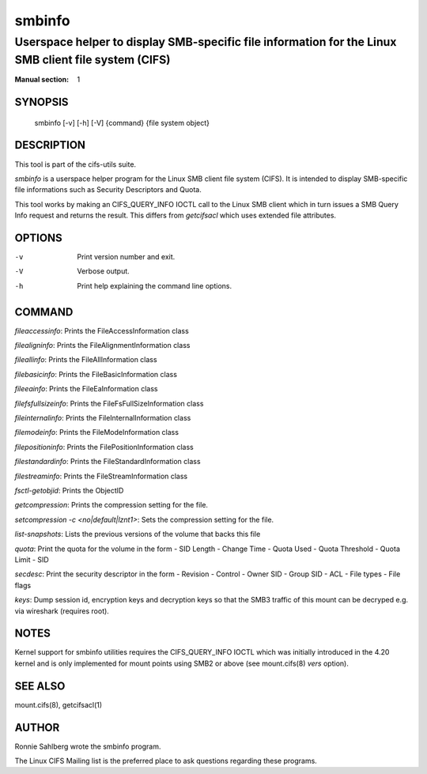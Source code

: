 ============
smbinfo
============

-----------------------------------------------------------------------------------------------------
Userspace helper to display SMB-specific file information for the Linux SMB client file system (CIFS)
-----------------------------------------------------------------------------------------------------
:Manual section: 1

********
SYNOPSIS
********

  smbinfo [-v] [-h] [-V] {command} {file system object}

***********
DESCRIPTION
***********

This tool is part of the cifs-utils suite.

`smbinfo` is a userspace helper program for the Linux SMB
client file system (CIFS). It is intended to display SMB-specific file
informations such as Security Descriptors and Quota.

This tool works by making an CIFS_QUERY_INFO IOCTL call to the Linux
SMB client which in turn issues a SMB Query Info request and returns
the result. This differs from `getcifsacl` which uses extended file
attributes.

*******
OPTIONS
*******

-v
  Print version number and exit.

-V
  Verbose output.

-h
  Print help explaining the command line options.

*******
COMMAND
*******

`fileaccessinfo`: Prints the FileAccessInformation class

`filealigninfo`: Prints the FileAlignmentInformation class

`fileallinfo`: Prints the FileAllInformation class

`filebasicinfo`: Prints the FileBasicInformation class

`fileeainfo`: Prints the FileEaInformation class

`filefsfullsizeinfo`: Prints the FileFsFullSizeInformation class

`fileinternalinfo`: Prints the FileInternalInformation class

`filemodeinfo`: Prints the FileModeInformation class

`filepositioninfo`: Prints the FilePositionInformation class

`filestandardinfo`: Prints the FileStandardInformation class

`filestreaminfo`: Prints the FileStreamInformation class

`fsctl-getobjid`: Prints the ObjectID

`getcompression`: Prints the compression setting for the file.

`setcompression -c <no|default|lznt1>`: Sets the compression setting for the file.

`list-snapshots`: Lists the previous versions of the volume that backs this file

`quota`: Print the quota for the volume in the form
- SID Length
- Change Time
- Quota Used
- Quota Threshold
- Quota Limit
- SID

`secdesc`: Print the security descriptor in the form
- Revision
- Control
- Owner SID
- Group SID
- ACL
- File types
- File flags

`keys`: Dump session id, encryption keys and decryption keys so that
the SMB3 traffic of this mount can be decryped e.g. via wireshark
(requires root).

*****
NOTES
*****

Kernel support for smbinfo utilities requires the CIFS_QUERY_INFO
IOCTL which was initially introduced in the 4.20 kernel and is only
implemented for mount points using SMB2 or above (see mount.cifs(8)
`vers` option).

********
SEE ALSO
********

mount.cifs(8), getcifsacl(1)

******
AUTHOR
******

Ronnie Sahlberg wrote the smbinfo program.

The Linux CIFS Mailing list is the preferred place to ask questions
regarding these programs.
